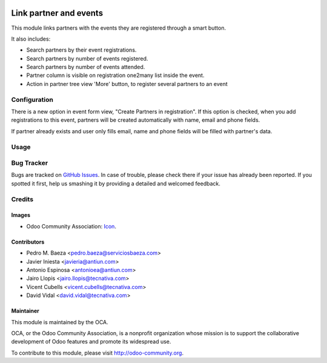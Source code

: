 .. image:: https://img.shields.io/badge/licence-AGPL--3-blue.svg
    :alt: License: AGPL-3

=======================
Link partner and events
=======================

This module links partners with the events they are registered through a
smart button.

It also includes:

* Search partners by their event registrations.
* Search partners by number of events registered.
* Search partners by number of events attended.
* Partner column is visible on registration one2many list inside the event.
* Action in partner tree view 'More' button, to register several partners
  to an event

Configuration
=============

There is a new option in event form view, "Create Partners in registration". If
this option is checked, when you add registrations to this event, partners will
be created automatically with name, email and phone fields.

If partner already exists and user only fills email, name and phone fields will
be filled with partner's data.

Usage
=====

.. image:: https://odoo-community.org/website/image/ir.attachment/5784_f2813bd/datas
   :alt: Try me on Runbot
   :target: https://runbot.odoo-community.org/runbot/199/10.0


Bug Tracker
===========

Bugs are tracked on `GitHub Issues <https://github.com/OCA/event/issues>`_.
In case of trouble, please check there if your issue has already been
reported. If you spotted it first, help us smashing it by providing a detailed
and welcomed feedback.

Credits
=======

Images
------

* Odoo Community Association: `Icon <https://github.com/OCA/maintainer-tools/blob/master/template/module/static/description/icon.svg>`_.

Contributors
------------

* Pedro M. Baeza <pedro.baeza@serviciosbaeza.com>
* Javier Iniesta <javieria@antiun.com>
* Antonio Espinosa <antonioea@antiun.com>
* Jairo Llopis <jairo.llopis@tecnativa.com>
* Vicent Cubells <vicent.cubells@tecnativa.com>
* David Vidal <david.vidal@tecnativa.com>

Maintainer
----------

.. image:: https://odoo-community.org/logo.png
   :alt: Odoo Community Association
   :target: https://odoo-community.org

This module is maintained by the OCA.

OCA, or the Odoo Community Association, is a nonprofit organization whose
mission is to support the collaborative development of Odoo features and
promote its widespread use.

To contribute to this module, please visit http://odoo-community.org.


